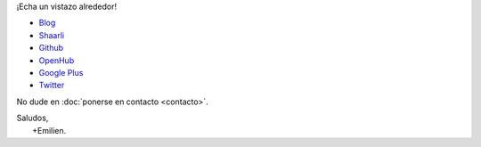 .. title: Bienvenidos
.. slug: index
.. tags: 
.. link: 
.. description: Sitio personal de Emilien Klein
.. type: text

¡Echa un vistazo alrededor!

* `Blog <posts/>`_
* `Shaarli <https://links.klein.st/>`_
* `Github <https://github.com/e2jk>`_
* `OpenHub <https://www.openhub.net/accounts/e2jk>`_
* `Google Plus <https://plus.google.com/+EmilienKlein>`_
* `Twitter <https://twitter.com/e2jk>`_

No dude en :doc:`ponerse en contacto <contacto>`.

| Saludos,
|     +Emilien.

